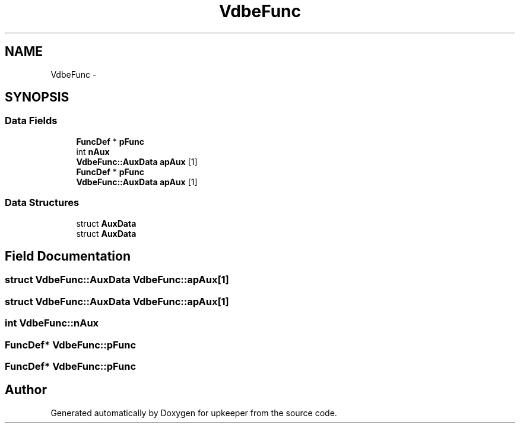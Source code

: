 .TH "VdbeFunc" 3 "20 Jul 2011" "Version 1" "upkeeper" \" -*- nroff -*-
.ad l
.nh
.SH NAME
VdbeFunc \- 
.SH SYNOPSIS
.br
.PP
.SS "Data Fields"

.in +1c
.ti -1c
.RI "\fBFuncDef\fP * \fBpFunc\fP"
.br
.ti -1c
.RI "int \fBnAux\fP"
.br
.ti -1c
.RI "\fBVdbeFunc::AuxData\fP \fBapAux\fP [1]"
.br
.ti -1c
.RI "\fBFuncDef\fP * \fBpFunc\fP"
.br
.ti -1c
.RI "\fBVdbeFunc::AuxData\fP \fBapAux\fP [1]"
.br
.in -1c
.SS "Data Structures"

.in +1c
.ti -1c
.RI "struct \fBAuxData\fP"
.br
.ti -1c
.RI "struct \fBAuxData\fP"
.br
.in -1c
.SH "Field Documentation"
.PP 
.SS "struct \fBVdbeFunc::AuxData\fP  \fBVdbeFunc::apAux\fP[1]"
.PP
.SS "struct \fBVdbeFunc::AuxData\fP  \fBVdbeFunc::apAux\fP[1]"
.PP
.SS "int \fBVdbeFunc::nAux\fP"
.PP
.SS "\fBFuncDef\fP* \fBVdbeFunc::pFunc\fP"
.PP
.SS "\fBFuncDef\fP* \fBVdbeFunc::pFunc\fP"
.PP


.SH "Author"
.PP 
Generated automatically by Doxygen for upkeeper from the source code.
